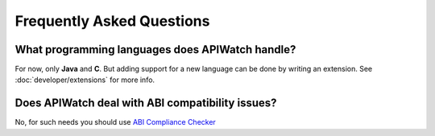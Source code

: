 
==========================
Frequently Asked Questions
==========================

What programming languages does APIWatch handle?
------------------------------------------------

For now, only **Java** and **C**. But adding support for a new language can be done by writing 
an extension. See :doc:`developer/extensions` for more info.

Does APIWatch deal with ABI compatibility issues?
-------------------------------------------------

No, for such needs you should use `ABI Compliance Checker`__
   
__ http://ispras.linuxbase.org/index.php/ABI_compliance_checker